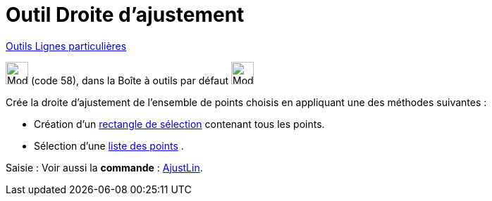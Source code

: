 = Outil Droite d'ajustement
:page-en: tools/Best_Fit_Line
ifdef::env-github[:imagesdir: /fr/modules/ROOT/assets/images]

xref:/Lignes_particulières.adoc[Outils  Lignes particulières]

image:32px-Mode_fitline.svg.png[Mode fitline.svg,width=32,height=32] (code 58), dans la Boîte à outils par défaut
image:32px-Mode_orthogonal.svg.png[Mode orthogonal.svg,width=32,height=32]

Crée la droite d'ajustement de l'ensemble de points choisis en appliquant une des méthodes suivantes :

* Création d'un xref:/Sélection_d_objets.adoc[rectangle de sélection] contenant tous les points.
* Sélection d'une xref:/Listes.adoc[liste des points] .

[.kcode]#Saisie :# Voir aussi la *commande* : xref:/commands/AjustLin.adoc[AjustLin].
